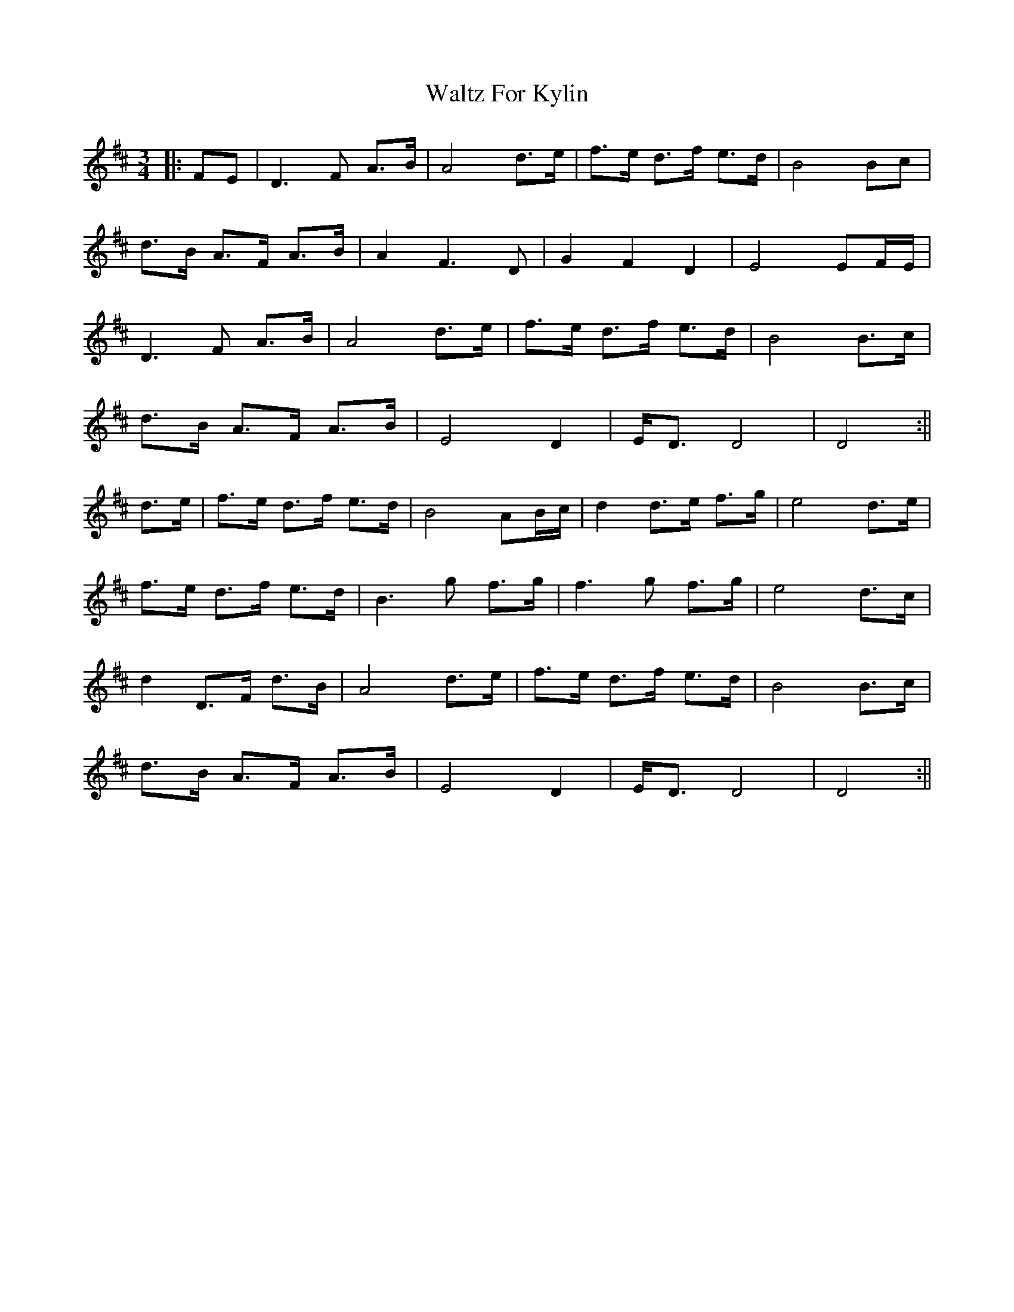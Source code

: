 X: 1
T: Waltz For Kylin
Z: JACKB
S: https://thesession.org/tunes/13266#setting23147
R: waltz
M: 3/4
L: 1/8
K: Dmaj
|:FE|D3F A>B|A4 d>e|f>e d>f e>d|B4 Bc|
d>B A>F A>B|A2 F3D|G2 F2 D2|E4 EF/E/|
D3F A>B|A4 d>e|f>e d>f e>d|B4 B>c|
d>B A>F A>B|E4 D2|E<D D4|D4:||
d>e|f>e d>f e>d|B4 AB/c/|d2 d>e f>g|e4 d>e|
f>e d>f e>d|B3g f>g|f3g f>g|e4 d>c|
d2 D>F d>B|A4 d>e|f>e d>f e>d|B4 B>c|
d>B A>F A>B|E4 D2|E<D D4|D4:||

